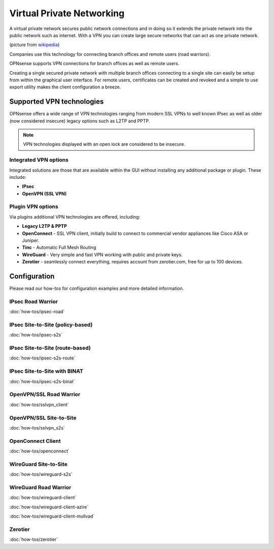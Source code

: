 ==========================
Virtual Private Networking
==========================

A virtual private network secures public network connections and in doing so it
extends the private network into the public network such as internet. With a VPN
you can create large secure networks that can act as one private network.

.. image:: images/Virtual_Private_Network_overview.png
    :width: 100%

(picture from `wikipedia <https://en.wikipedia.org/wiki/File:Virtual_Private_Network_overview.svg>`__)

Companies use this technology for connecting branch offices and remote users
(road warriors).

OPNsense supports VPN connections for branch offices as well as remote users.

Creating a single secured private network with multiple branch offices connecting
to a single site can easily be setup from within the graphical user interface.
For remote users, certificates can be created and revoked and a simple to use export
utility makes the client configuration a breeze.

--------------------------
Supported VPN technologies
--------------------------
OPNsense offers a wide range of VPN technologies ranging from modern SSL VPNs to
well known IPsec as well as older (now considered insecure) legacy options such as
L2TP and PPTP.

.. image:: images/vpn.png

.. Note::

  VPN technologies displayed with an open lock are considered to be insecure.

Integrated VPN options
----------------------
Integrated solutions are those that are available within the GUI without installing
any additional package or plugin. These include:

* **IPsec**
* **OpenVPN (SSL VPN)**


Plugin VPN options
------------------
Via plugins additional VPN technologies are offered, including:

* **Legacy L2TP & PPTP**
* **OpenConnect** - SSL VPN client, initially build to connect to commercial vendor appliances like Cisco ASA or Juniper.
* **Tinc** - Automatic Full Mesh Routing
* **WireGuard** - Very simple and fast VPN working with public and private keys.
* **Zerotier** - seamlessly connect everything, requires account from zerotier.com, free for up to 100 devices.


-------------
Configuration
-------------
Please read our how-tos for configuration examples and more detailed information.

IPsec Road Warrior
-------------------
:doc:`how-tos/ipsec-road`

IPsec Site-to-Site (policy-based)
---------------------------------
:doc:`how-tos/ipsec-s2s`

IPsec Site-to-Site (route-based)
---------------------------------
:doc:`how-tos/ipsec-s2s-route`

IPsec Site-to-Site with BINAT
-----------------------------
:doc:`how-tos/ipsec-s2s-binat`

OpenVPN/SSL Road Warrior
------------------------
:doc:`how-tos/sslvpn_client`

OpenVPN/SSL Site-to-Site
------------------------
:doc:`how-tos/sslvpn_s2s`

OpenConnect Client
------------------
:doc:`how-tos/openconnect`

WireGuard Site-to-Site
----------------------------
:doc:`how-tos/wireguard-s2s`

WireGuard Road Warrior
----------------------
:doc:`how-tos/wireguard-client`

:doc:`how-tos/wireguard-client-azire`

:doc:`how-tos/wireguard-client-mullvad`

Zerotier
--------
:doc:`how-tos/zerotier`
